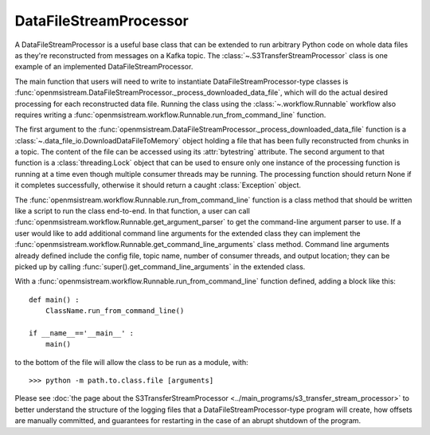 =======================
DataFileStreamProcessor
=======================

.. image:: ../../images/data_file_stream_processor.png
   :alt: DataFileStreamProcessor
   :scale: 80 %

A DataFileStreamProcessor is a useful base class that can be extended to run arbitrary Python code on whole data files as they're reconstructed from messages on a Kafka topic. The :class:`~.S3TransferStreamProcessor` class is one example of an implemented DataFileStreamProcessor.

The main function that users will need to write to instantiate DataFileStreamProcessor-type classes is :func:`openmsistream.DataFileStreamProcessor._process_downloaded_data_file`, which will do the actual desired processing for each reconstructed data file. Running the class using the :class:`~.workflow.Runnable` workflow also requires writing a :func:`openmsistream.workflow.Runnable.run_from_command_line` function.

The first argument to the :func:`openmsistream.DataFileStreamProcessor._process_downloaded_data_file` function is a :class:`~.data_file_io.DownloadDataFileToMemory` object holding a file that has been fully reconstructed from chunks in a topic. The content of the file can be accessed using its :attr:`bytestring` attribute. The second argument to that function is a :class:`threading.Lock` object that can be used to ensure only one instance of the processing function is running at a time even though multiple consumer threads may be running. The processing function should return None if it completes successfully, otherwise it should return a caught :class:`Exception` object. 

The :func:`openmsistream.workflow.Runnable.run_from_command_line` function is a class method that should be written like a script to run the class end-to-end. In that function, a user can call :func:`openmsistream.workflow.Runnable.get_argument_parser` to get the command-line argument parser to use. If a user would like to add additional command line arguments for the extended class they can implement the :func:`openmsistream.workflow.Runnable.get_command_line_arguments` class method. Command line arguments already defined include the config file, topic name, number of consumer threads, and output location; they can be picked up by calling :func:`super().get_command_line_arguments` in the extended class.

With a :func:`openmsistream.workflow.Runnable.run_from_command_line` function defined, adding a block like this::

    def main() :
        ClassName.run_from_command_line()

    if __name__=='__main__' :
        main()

to the bottom of the file will allow the class to be run as a module, with::

    >>> python -m path.to.class.file [arguments]

Please see :doc:`the page about the S3TransferStreamProcessor <../main_programs/s3_transfer_stream_processor>` to better understand the structure of the logging files that a DataFileStreamProcessor-type program will create, how offsets are manually committed, and guarantees for restarting in the case of an abrupt shutdown of the program.